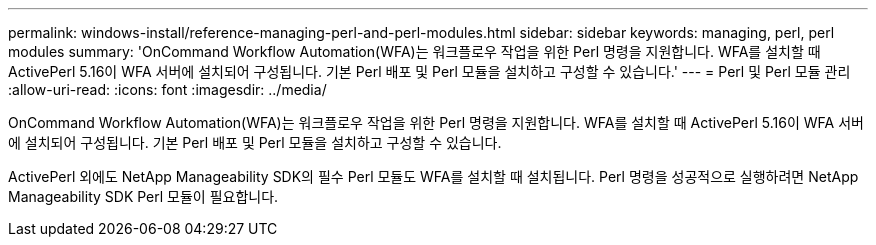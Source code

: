 ---
permalink: windows-install/reference-managing-perl-and-perl-modules.html 
sidebar: sidebar 
keywords: managing, perl, perl modules 
summary: 'OnCommand Workflow Automation(WFA)는 워크플로우 작업을 위한 Perl 명령을 지원합니다. WFA를 설치할 때 ActivePerl 5.16이 WFA 서버에 설치되어 구성됩니다. 기본 Perl 배포 및 Perl 모듈을 설치하고 구성할 수 있습니다.' 
---
= Perl 및 Perl 모듈 관리
:allow-uri-read: 
:icons: font
:imagesdir: ../media/


[role="lead"]
OnCommand Workflow Automation(WFA)는 워크플로우 작업을 위한 Perl 명령을 지원합니다. WFA를 설치할 때 ActivePerl 5.16이 WFA 서버에 설치되어 구성됩니다. 기본 Perl 배포 및 Perl 모듈을 설치하고 구성할 수 있습니다.

ActivePerl 외에도 NetApp Manageability SDK의 필수 Perl 모듈도 WFA를 설치할 때 설치됩니다. Perl 명령을 성공적으로 실행하려면 NetApp Manageability SDK Perl 모듈이 필요합니다.

